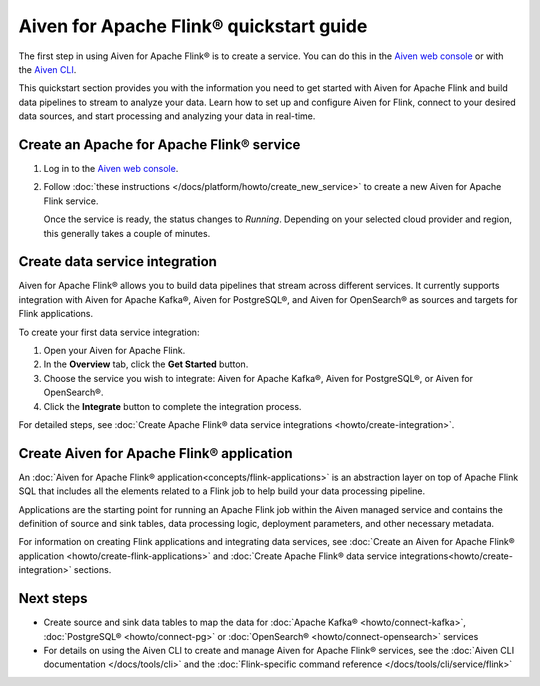 Aiven for Apache Flink® quickstart guide 
===============================================

The first step in using Aiven for Apache Flink® is to create a service. You can do this in the `Aiven web console <https://console.aiven.io/>`_ or with the `Aiven CLI <https://github.com/aiven/aiven-client>`_.

This quickstart section provides you with the information you need to get started with Aiven for Apache Flink and build data pipelines to stream to analyze your data. Learn how to set up and configure Aiven for Flink, connect to your desired data sources, and start processing and analyzing your data in real-time.


Create an Apache for Apache Flink® service 
------------------------------------------

1. Log in to the `Aiven web console <https://console.aiven.io/>`_.

2. Follow :doc:`these instructions </docs/platform/howto/create_new_service>` to create a new Aiven for Apache Flink service.

   Once the service is ready, the status changes to *Running*. Depending on your selected cloud provider and region, this generally takes a couple of minutes.

Create data service integration
--------------------------------
Aiven for Apache Flink® allows you to build data pipelines that stream across different services. It currently supports integration with Aiven for Apache Kafka®, Aiven for PostgreSQL®, and Aiven for OpenSearch® as sources and targets for Flink applications.

To create your first data service integration: 

1. Open your Aiven for Apache Flink. 
2. In the **Overview** tab, click the **Get Started** button.
3. Choose the service you wish to integrate: Aiven for Apache Kafka®, Aiven for PostgreSQL®, or Aiven for OpenSearch®.
4. Click the **Integrate** button to complete the integration process.

For detailed steps, see :doc:`Create Apache Flink® data service integrations <howto/create-integration>`. 

Create Aiven for Apache Flink® application
-------------------------------------------

An :doc:`Aiven for Apache Flink® application<concepts/flink-applications>` is an abstraction layer on top of Apache Flink SQL that includes all the elements related to a Flink job to help build your data processing pipeline. 

Applications are the starting point for running an Apache Flink job within the Aiven managed service and contains the definition of source and sink tables, data processing logic, deployment parameters, and other necessary metadata.

For information on creating Flink applications and integrating data services, see :doc:`Create an Aiven for Apache Flink® application <howto/create-flink-applications>` and :doc:`Create Apache Flink® data service integrations<howto/create-integration>` sections.


Next steps
----------

* Create source and sink data tables to map the data for :doc:`Apache Kafka® <howto/connect-kafka>`,  :doc:`PostgreSQL® <howto/connect-pg>` or :doc:`OpenSearch® <howto/connect-opensearch>` services
* For details on using the Aiven CLI to create and manage Aiven for Apache Flink® services, see the :doc:`Aiven CLI documentation </docs/tools/cli>` and the :doc:`Flink-specific command reference </docs/tools/cli/service/flink>`

